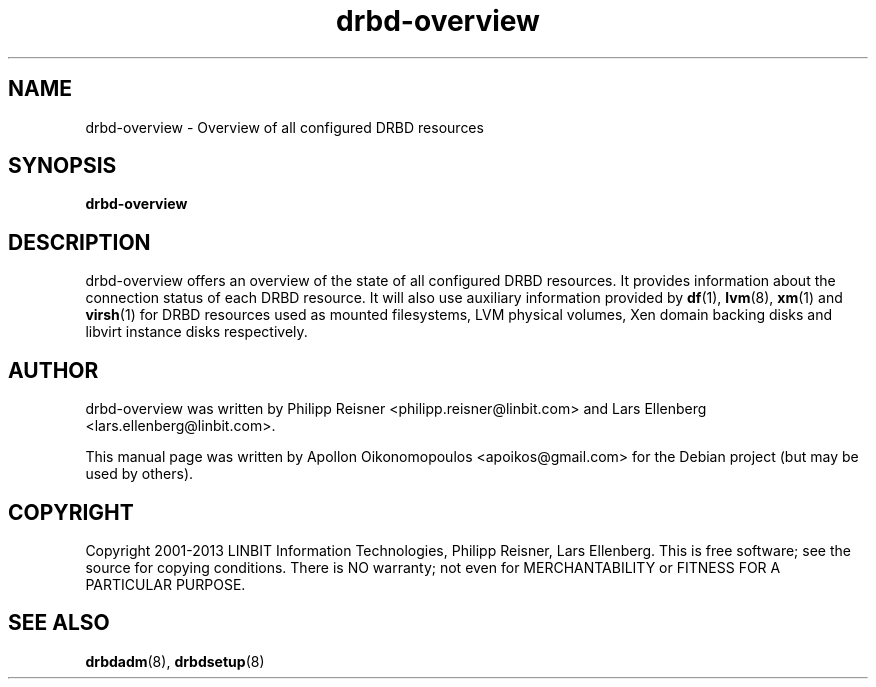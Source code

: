.\"                                      Hey, EMACS: -*- nroff -*-
.\" First parameter, NAME, should be all caps
.\" Second parameter, SECTION, should be 1-8, maybe w/ subsection
.\" other parameters are allowed: see man(7), man(1)
.TH drbd-overview 1 "November 7, 2013"
.\" Please adjust this date whenever revising the manpage.
.\"
.\" Some roff macros, for reference:
.\" .nh        disable hyphenation
.\" .hy        enable hyphenation
.\" .ad l      left justify
.\" .ad b      justify to both left and right margins
.\" .nf        disable filling
.\" .fi        enable filling
.\" .br        insert line break
.\" .sp <n>    insert n+1 empty lines
.\" for manpage-specific macros, see man(7)
.SH NAME
drbd-overview \- Overview of all configured DRBD resources
.SH SYNOPSIS
.B drbd-overview
.SH DESCRIPTION
.PP
drbd-overview offers an overview of the state of all configured DRBD resources.
It provides information about the connection status of each DRBD resource. It
will also use auxiliary information provided by \fBdf\fR(1), \fBlvm\fR(8),
\fBxm\fR(1) and \fBvirsh\fR(1) for DRBD resources used as mounted filesystems,
LVM physical volumes, Xen domain backing disks and libvirt instance disks
respectively.

.SH AUTHOR
.PP
drbd-overview was written by Philipp Reisner <philipp.reisner@linbit.com> and
Lars Ellenberg <lars.ellenberg@linbit.com>.

This manual page was written by Apollon Oikonomopoulos <apoikos@gmail.com> for the Debian project (but may be used by others).

.SH COPYRIGHT
.PP
Copyright 2001-2013 LINBIT Information Technologies, Philipp Reisner, Lars
Ellenberg. This is free software; see the source for copying conditions. There is NO
warranty; not even for MERCHANTABILITY or FITNESS FOR A PARTICULAR PURPOSE.

.SH SEE ALSO
\fBdrbdadm\fP(8), \fBdrbdsetup\fP(8)
